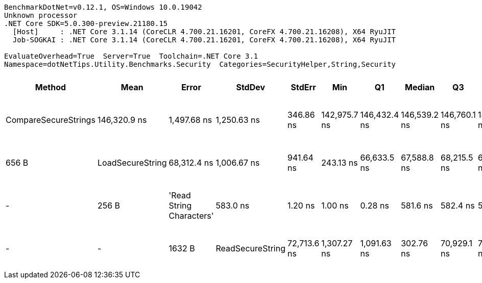 ....
BenchmarkDotNet=v0.12.1, OS=Windows 10.0.19042
Unknown processor
.NET Core SDK=5.0.300-preview.21180.15
  [Host]     : .NET Core 3.1.14 (CoreCLR 4.700.21.16201, CoreFX 4.700.21.16208), X64 RyuJIT
  Job-SOGKAI : .NET Core 3.1.14 (CoreCLR 4.700.21.16201, CoreFX 4.700.21.16208), X64 RyuJIT

EvaluateOverhead=True  Server=True  Toolchain=.NET Core 3.1  
Namespace=dotNetTips.Utility.Benchmarks.Security  Categories=SecurityHelper,String,Security  
....
[options="header"]
|===
|                    Method|          Mean|        Error|       StdDev|     StdErr|           Min|            Q1|        Median|            Q3|           Max|         Op/s|  CI99.9% Margin|  Iterations|  Kurtosis|  MValue|  Skewness|   Ratio|  RatioSD|    Welch(10%)/p-values|  Rank|                                                             LogicalGroup|  Baseline|  Code Size|   Gen 0|  Gen 1|  Gen 2|  Allocated
|      CompareSecureStrings|  146,320.9 ns|  1,497.68 ns|  1,250.63 ns|  346.86 ns|  142,975.7 ns|  146,432.4 ns|  146,539.2 ns|  146,760.1 ns|  148,144.1 ns|      6,834.3|    1,497.680 ns|       13.00|     4.431|   2.000|   -1.2334|  250.96|     2.16|  Slower: 0.0000|1.0000|     4|  Job-SOGKAI(EvaluateOverhead=True, Server=True, Toolchain=.NET Core 3.1)|        No|      371 B|       -|      -|      -|      656 B
|          LoadSecureString|   68,312.4 ns|  1,006.67 ns|    941.64 ns|  243.13 ns|   66,633.5 ns|   67,588.8 ns|   68,215.5 ns|   69,047.4 ns|   69,793.1 ns|     14,638.6|    1,006.669 ns|       15.00|     1.693|   2.000|    0.0314|  117.50|     1.45|  Slower: 0.0000|1.0000|     2|  Job-SOGKAI(EvaluateOverhead=True, Server=True, Toolchain=.NET Core 3.1)|        No|      116 B|       -|      -|      -|      256 B
|  'Read String Characters'|      583.0 ns|      1.20 ns|      1.00 ns|    0.28 ns|      581.6 ns|      582.4 ns|      582.9 ns|      583.7 ns|      584.8 ns|  1,715,154.8|        1.202 ns|       13.00|     1.719|   2.000|    0.2932|    1.00|     0.00|              Base: ?|?|     1|  Job-SOGKAI(EvaluateOverhead=True, Server=True, Toolchain=.NET Core 3.1)|       Yes|      428 B|  0.1726|      -|      -|     1632 B
|          ReadSecureString|   72,713.6 ns|  1,307.27 ns|  1,091.63 ns|  302.76 ns|   70,929.1 ns|   72,107.2 ns|   72,474.4 ns|   73,252.9 ns|   74,751.2 ns|     13,752.6|    1,307.269 ns|       13.00|     2.237|   2.000|    0.3587|  124.72|     1.90|  Slower: 0.0000|1.0000|     3|  Job-SOGKAI(EvaluateOverhead=True, Server=True, Toolchain=.NET Core 3.1)|        No|      261 B|       -|      -|      -|      328 B
|===
